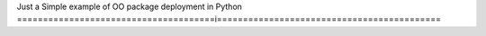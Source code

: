 Just a Simple example of OO package deployment in Python
======================================i===========================================

